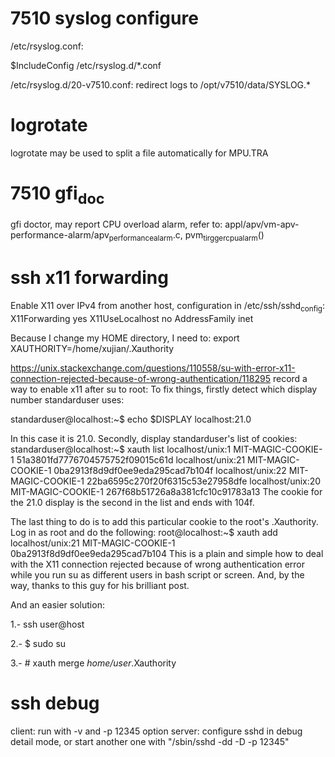 * 7510 syslog configure
  /etc/rsyslog.conf:
  # Include all config files in /etc/rsyslog.d/ 
  $IncludeConfig /etc/rsyslog.d/*.conf
  
  /etc/rsyslog.d/20-v7510.conf:
  redirect logs to /opt/v7510/data/SYSLOG.*
* logrotate
  logrotate may be used to split a file automatically for MPU.TRA
* 7510 gfi_doc
  gfi doctor, may report CPU overload alarm, refer to:
  appl/apv/vm-apv-performance-alarm/apv_performance_alarm.c, pvm_tirgger_cpu_alarm()
* ssh x11 forwarding
  Enable X11 over IPv4 from another host, configuration in /etc/ssh/sshd_config:
  X11Forwarding yes
  X11UseLocalhost no
  AddressFamily inet

  Because I change my HOME directory, I need to:
  export XAUTHORITY=/home/xujian/.Xauthority

  https://unix.stackexchange.com/questions/110558/su-with-error-x11-connection-rejected-because-of-wrong-authentication/118295
  record a way to enable x11 after su to root:
  To fix things, firstly detect which display number standarduser uses:

  standarduser@localhost:~$ echo $DISPLAY
  localhost:21.0

  In this case it is 21.0. Secondly, display standarduser's list of cookies:
  standarduser@localhost:~$ xauth list
  localhost/unix:1  MIT-MAGIC-COOKIE-1  51a3801fd7776704575752f09015c61d
  localhost/unix:21  MIT-MAGIC-COOKIE-1  0ba2913f8d9df0ee9eda295cad7b104f
  localhost/unix:22  MIT-MAGIC-COOKIE-1  22ba6595c270f20f6315c53e27958dfe
  localhost/unix:20  MIT-MAGIC-COOKIE-1  267f68b51726a8a381cfc10c91783a13
  The cookie for the 21.0 display is the second in the list and ends with 104f.
  
  The last thing to do is to add this particular cookie to the root's .Xauthority. Log in as root and do the following:
  root@localhost:~$ xauth add localhost/unix:21  MIT-MAGIC-COOKIE-1  0ba2913f8d9df0ee9eda295cad7b104
  This is a plain and simple how to deal with the X11 connection rejected because of wrong authentication error while you run su as different users in bash script or screen. And, by the way, thanks to this guy for his brilliant post.
  
  And an easier solution:
  
  1.- ssh user@host
  
  2.- $ sudo su
  
  3.- # xauth merge /home/user/.Xauthority
* ssh debug
  client: run with -v and -p 12345 option
  server: configure sshd in debug detail mode, or start another one with "/sbin/sshd -dd -D -p 12345"
